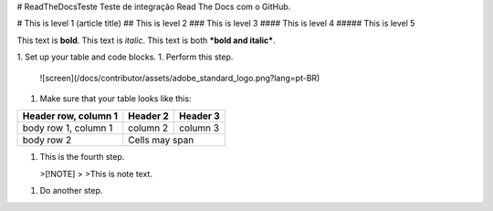 # ReadTheDocsTeste
Teste de integração Read The Docs com o GitHub.

# This is level 1 (article title)
## This is level 2
### This is level 3
#### This is level 4
##### This is level 5

This text is **bold**.
This text is *italic*.
This text is both ***bold and italic***.



1. Set up your table and code blocks.
1. Perform this step.

   ![screen](/docs/contributor/assets/adobe_standard_logo.png?lang=pt-BR)
1. Make sure that your table looks like this:

+------------------------+------------+----------+
| Header row, column 1   | Header 2   | Header 3 |
+========================+============+==========+
| body row 1, column 1   | column 2   | column 3 |
+------------------------+------------+----------+
| body row 2             | Cells may span        |
+------------------------+-----------------------+
   
   
1. This is the fourth step.

   >[!NOTE]
   >
   >This is note text.

1. Do another step.
